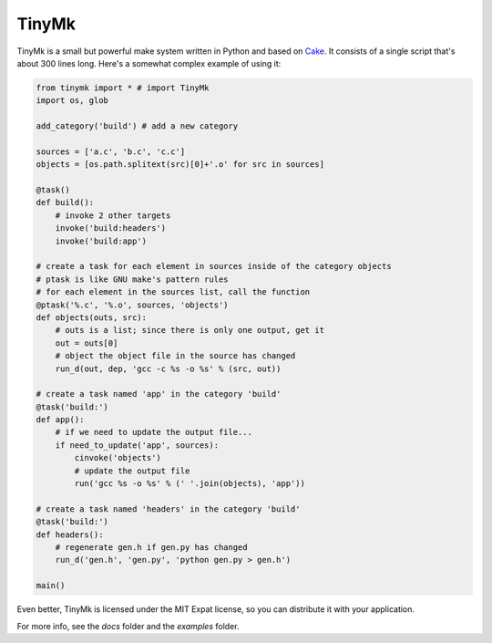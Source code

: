 TinyMk
======

TinyMk is a small but powerful make system written in Python and based on `Cake <http://coffeescript.org/#cake>`_. It consists of a single script that's about 300 lines long. Here's a somewhat complex example of using it:

.. code-block:: python
   
   from tinymk import * # import TinyMk
   import os, glob
   
   add_category('build') # add a new category
   
   sources = ['a.c', 'b.c', 'c.c']
   objects = [os.path.splitext(src)[0]+'.o' for src in sources]
   
   @task()
   def build():
       # invoke 2 other targets
       invoke('build:headers')
       invoke('build:app')
   
   # create a task for each element in sources inside of the category objects
   # ptask is like GNU make's pattern rules
   # for each element in the sources list, call the function
   @ptask('%.c', '%.o', sources, 'objects')
   def objects(outs, src):
       # outs is a list; since there is only one output, get it
       out = outs[0]
       # object the object file in the source has changed
       run_d(out, dep, 'gcc -c %s -o %s' % (src, out))
   
   # create a task named 'app' in the category 'build'
   @task('build:')
   def app():
       # if we need to update the output file...
       if need_to_update('app', sources):
           cinvoke('objects')
           # update the output file
           run('gcc %s -o %s' % (' '.join(objects), 'app'))
   
   # create a task named 'headers' in the category 'build'
   @task('build:')
   def headers():
       # regenerate gen.h if gen.py has changed
       run_d('gen.h', 'gen.py', 'python gen.py > gen.h')
   
   main()

Even better, TinyMk is licensed under the MIT Expat license, so you can distribute it with your application.

For more info, see the `docs` folder and the `examples` folder.
